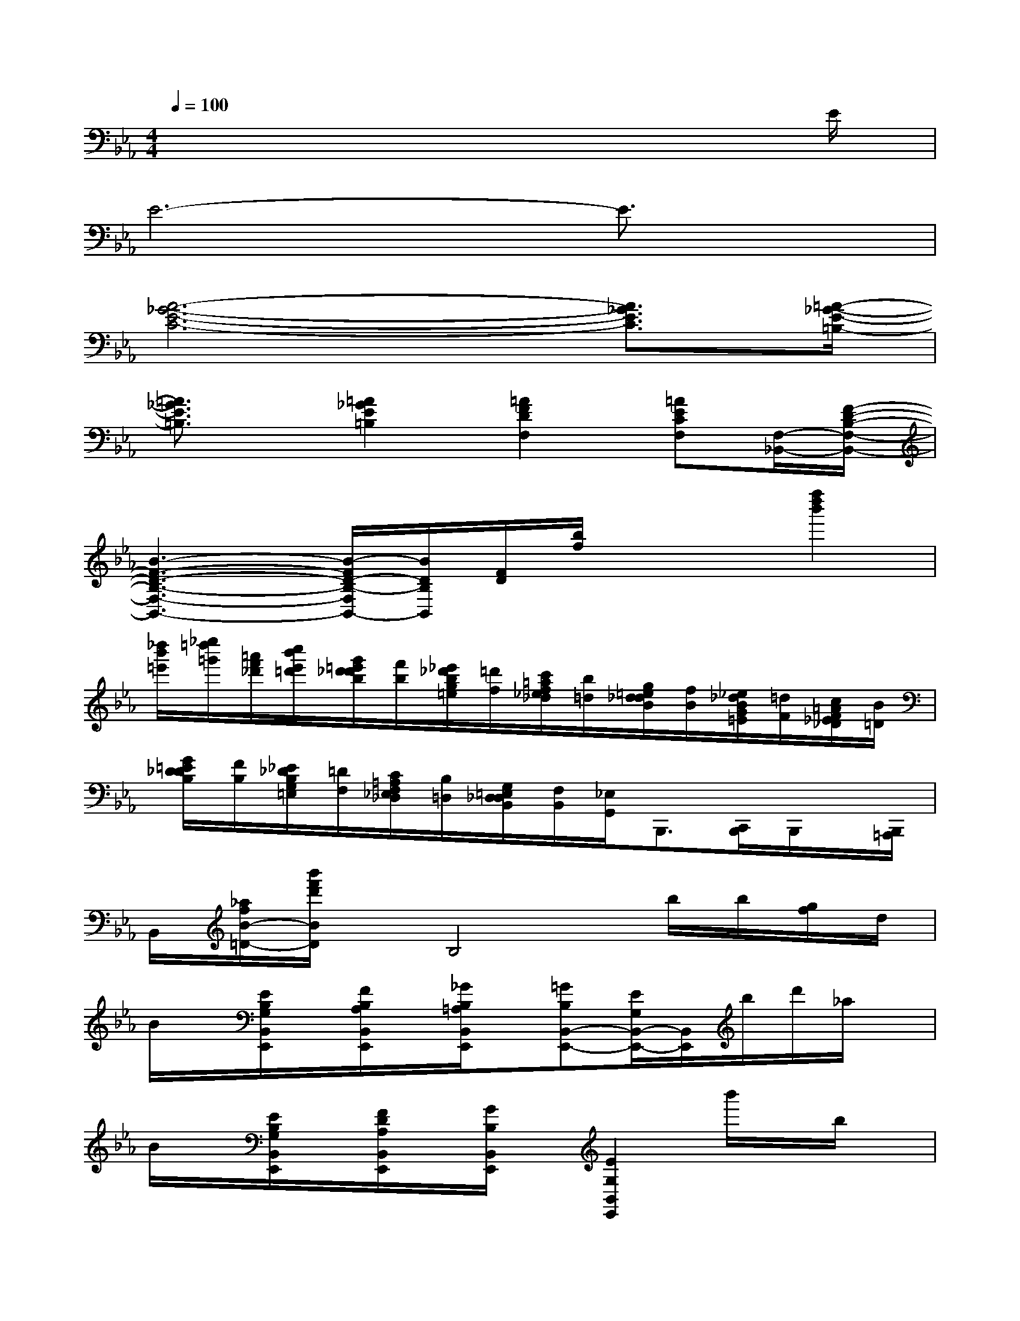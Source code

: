 X:1
T:
M:4/4
L:1/8
Q:1/4=100
K:Eb%3flats
V:1
x6x3/2E/2|
E6-E3/2x/2|
[A6-_G6-E6-C6-][A3/2_G3/2E3/2C3/2][=A/2-_G/2-E/2-=B,/2-]|
[=A3/2_G3/2E3/2=B,3/2]x/2[=A2_G2E2=B,2][=A2F2D2F,2][=AECF,][F,/2-_B,,/2-][F/2-D/2-B,/2-F,/2-B,,/2-]|
[B3-F3-D3-B,3-F,3-B,,3-][B/2-F/2D/2-B,/2-F,/2B,,/2-][B/2D/2B,/2B,,/2][F/2D/2][b/2f/2]x/2x/2[f''2d''2b'2]|
[_d''/2b'/2=e'/2][_e''/2=d''/2=g'/2][=a'/2f'/2_d'/2][c''/2b'/2e'/2=d'/2][g'/2=e'/2d'/2_d'/2b/2][f'/2b/2][_e'/2_d'/2b/2g/2=e/2][=d'/2f/2][c'/2=a/2f/2_e/2_d/2][b/2=d/2][g/2=e/2d/2_d/2B/2][f/2B/2][_e/2_d/2B/2G/2=E/2][=d/2F/2][c/2=A/2F/2_E/2_D/2][B/2=D/2]|
[G/2=E/2D/2_D/2B,/2][F/2B,/2][_E/2_D/2B,/2G,/2=E,/2][=D/2F,/2][C/2=A,/2F,/2_E,/2_D,/2][B,/2=D,/2][G,/2=E,/2D,/2_D,/2B,,/2][F,/2B,,/2][_E,/2G,,/2]B,,,3/2[C,,/2B,,,/2]B,,,/2x/2[B,,,/2=A,,,/2]|
B,,/2[_a/2f/2B/2-=D/2-][b'/2f'/2d'/2B/2D/2]x/2B,4b/2b/2[g/2f/2]d/2|
B/2x/2[E/2B,/2G,/2B,,/2E,,/2]x/2[F/2B,/2A,/2B,,/2E,,/2]x/2[_G/2B,/2=A,/2B,,/2E,,/2]x/2[=GB,B,,-E,,-][E/2G,/2B,,/2-E,,/2-][B,,/2E,,/2]b/2d'/2_a/2x/2|
B/2x/2[E/2B,/2G,/2B,,/2E,,/2]x/2[F/2D/2A,/2B,,/2E,,/2]x/2[G/2B,/2B,,/2E,,/2]x/2[E2G,2B,,2E,,2]b'/2x/2b/2x/2|
B/2x/2[E/2B,/2G,/2B,,/2E,,/2]x/2[F/2B,/2A,/2B,,/2E,,/2]x/2[_G/2B,/2=A,/2B,,/2E,,/2]x/2[=GB,B,,-E,,-][E/2G,/2B,,/2-E,,/2-][B,,/2E,,/2]b'/2x/2x/2x/2|
B/2x/2[E/2B,/2G,/2B,,/2E,,/2]x/2[F/2D/2_A,/2=B,,/2E,,/2]x/2[G/2D/2A,/2_B,,/2E,,/2]x/2[E2G,2E,2B,,2E,,2]=A,,/2_G,,/2F,,/2D,,/2|
[=B,,,/2_B,,,/2]x/2[D/2B,/2F,/2B,,/2]x/2[E/2C/2B,/2_G,/2B,,/2]x/2[=E/2_D/2B,/2=G,/2B,,/2]x/2[F=DB,B,,-][D/2B,/2F,/2B,,/2-]B,,/2C,,/2[F,,/2D,,/2][C,/2G,,/2]=E,/2|
F,-[D/2B,/2F,/2-B,,/2F,,/2]F,/2-[_E/2=A,/2F,/2-C,/2F,,/2]F,/2-[F/2=A,/2F,/2-D,/2F,,/2]F,/2-[D-B,-F,B,,-][D/2-B,/2-B,,/2-B,,,/2][D/2B,/2B,,/2]x/2x/2x/2x/2|
x[d/2B/2D/2B,/2F,/2B,,/2]x/2[e/2B/2E/2C/2_G,/2B,,/2]x/2[=e/2B/2=E/2_D/2=G,/2B,,/2]x/2[fB-F-=DF,-B,,-][d/2B/2-F/2-B,/2F,/2-B,,/2-][B/2F/2F,/2B,,/2][D,/2C,/2][G,/2F,/2]C/2=E/2|
F-[d_AF=B,F,][_e/2-=A/2-F/2C/2-F,/2][e/2=A/2G/2C/2][f/2-c/2-F/2-E/2C/2=A,/2-F,/2][f/2c/2F/2D/2-=A,/2F,/2_B,,/2-][d2B2F2D2B,2-B,,2][b/2f/2_d/2B,/2][g/2=d/2=B/2][f/2=e/2c/2=A/2_A/2][d/2_d/2A/2_G/2F/2]